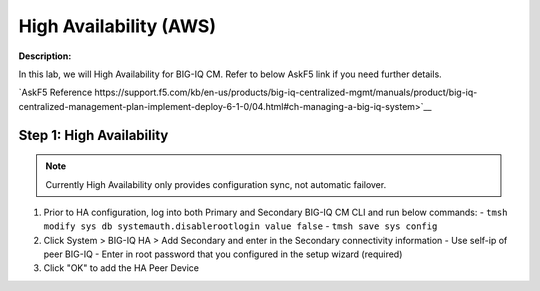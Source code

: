 High Availability (AWS)
==============================================================

**Description:**

In this lab, we will High Availability for BIG-IQ CM. Refer to below AskF5 link if you need further details. 

`AskF5 Reference https://support.f5.com/kb/en-us/products/big-iq-centralized-mgmt/manuals/product/big-iq-centralized-management-plan-implement-deploy-6-1-0/04.html#ch-managing-a-big-iq-system>`__

Step 1: High Availability
----------------------------------------------

.. NOTE::
   Currently High Availability only provides configuration sync, not automatic failover. 

#. Prior to HA configuration, log into both Primary and Secondary BIG-IQ CM CLI and run below commands:
   - ``tmsh modify sys db systemauth.disablerootlogin value false``
   - ``tmsh save sys config``
#. Click System > BIG-IQ HA > Add Secondary and enter in the Secondary connectivity information
   |lab-1-1|
   - Use self-ip of peer BIG-IQ
   - Enter in root password that you configured in the setup wizard (required)
#. Click "OK" to add the HA Peer Device 
   |lab-1-2|

.. |lab-1-1| image:: images/lab-1-1.png
.. |lab-1-2| image:: images/lab-1-2.png